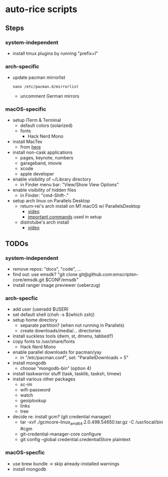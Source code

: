 * auto-rice scripts
** Steps
*** system-independent
- install tmux plugins by running "prefix+I"
*** arch-specific
- update pacman mirrorlist
  #+begin_src shell
  nano /etc/pacman.d/mirrorlist
  #+end_src
  + uncomment German mirrors
*** macOS-specific
- setup iTerm & Terminal
  + default colors (solarized)
  + fonts
    - Hack Nerd Mono
- install MacTex
  + from [[https://www.tug.org/mactex/mactex-download.html][here]]
- install non-cask applications
  + pages, keynote, numbers
  + garageband, imovie
  + xcode
  + apple developer
- enable visibility of ~/Library directory
  + in Finder menu bar: "View/Show View Options"
- enable visibility of hidden files
  + in Finder: "cmd-Shift-."
- setup arch linux on Parallels Desktop
  + return-rei's arch install on M1 macOS w/ ParallelsDesktop
    - [[https://www.youtube.com/watch?v=dKvetujHjYQ][video]]
    - [[https://gist.github.com/ReturnRei/1f30b44e2aaaabe1045599562d5bc838][important commands]] used in setup
  + distrotube's arch install
    - [[https://www.youtube.com/watch?v=PQgyW10xD8s][video]]
** TODOs
*** system-independent
- remove repos: "docs", "code", ...
- find out: use emsdk?
  "git clone git@github.com:emscripten-core/emsdk.git $CONF/emsdk"
- install ranger image previewer (ueberzug)
*** arch-specfic
- add user (useradd $USER)
- set default shell (chsh -s $(which zsh))
- setup home directory
  + separate partition? (when not running in Parallels)
  + create downloads/media/... directories
- install suckless tools (dwm, st, dmenu, tabbed?)
- copy fonts to /usr/share/fonts
  + Hack Nerd Mono
- enable parallel downloads for pacman/yay
  + in "/etc/pacman.conf", set: "ParallelDownloads = 5"
- install mongodb
  + choose "mongodb-bin" (option 4)
- install taskwarrior stuff (task, tasklib, tasksh, timew)
- install various other packages
  + sc-im
  + wifi-password
  + watch
  + geoiplookup
  + links
  + tree
- decide re: install gcm? (git credential manager)
  + tar -xvf ./gcmcore-linux_amd64.2.0.498.54650.tar.gz -C /usr/local/bin  #cgm
  + git-credential-manager-core configure
  + git config --global credential.credentialStore plaintext
*** macOS-specfic
- use brew bundle  ->  skip already-installed warnings
- install mongodb

